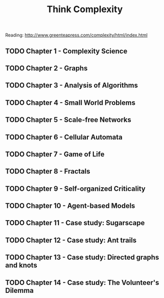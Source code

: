 #+TITLE: Think Complexity
#+STARTUP: logdone
#+TODO: TODO IN-PROGRESS | DONE(!)

Reading: http://www.greenteapress.com/complexity/html/index.html

** TODO Chapter 1 - Complexity Science
  
** TODO Chapter 2 - Graphs

** TODO Chapter 3 - Analysis of Algorithms

** TODO Chapter 4 - Small World Problems

** TODO Chapter 5 - Scale-free Networks

** TODO Chapter 6 - Cellular Automata

** TODO Chapter 7 - Game of Life

** TODO Chapter 8 - Fractals

** TODO Chapter 9 - Self-organized Criticality 

** TODO Chapter 10 - Agent-based Models

** TODO Chapter 11 - Case study: Sugarscape

** TODO Chapter 12 - Case study: Ant trails

** TODO Chapter 13 - Case study: Directed graphs and knots

** TODO Chapter 14 - Case study: The Volunteer's Dilemma

